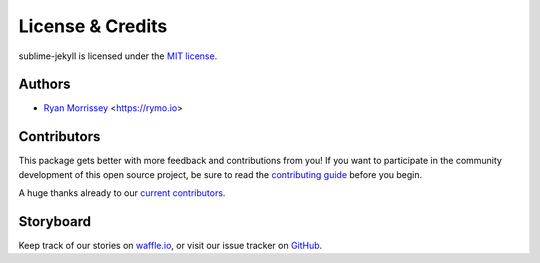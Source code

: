 License & Credits
=================

sublime-jekyll is licensed under the `MIT license`_.

.. _MIT license:  https://rawgit.com/23maverick23/sublime-jekyll/master/LICENSE


Authors
-------

* `Ryan Morrissey`_ <https://rymo.io>

.. _Ryan Morrissey: https://github.com/23maverick23


Contributors
------------

This package gets better with more feedback and contributions from you! If you want to participate in the community development of this open source project, be sure to read the `contributing guide`_ before you begin.

A huge thanks already to our `current contributors`_.

.. _contributing guide: https://github.com/23maverick23/sublime-jekyll/blob/master/CONTRIBUTING.md
.. _current contributors: https://github.com/23maverick23/sublime-jekyll/graphs/contributors


Storyboard
----------

Keep track of our stories on `waffle.io`_, or visit our issue tracker on `GitHub`_.

.. _waffle.io: https://waffle.io/23maverick23/sublime-jekyll
.. _GitHub: https://github.com/23maverick23/sublime-jekyll/issues